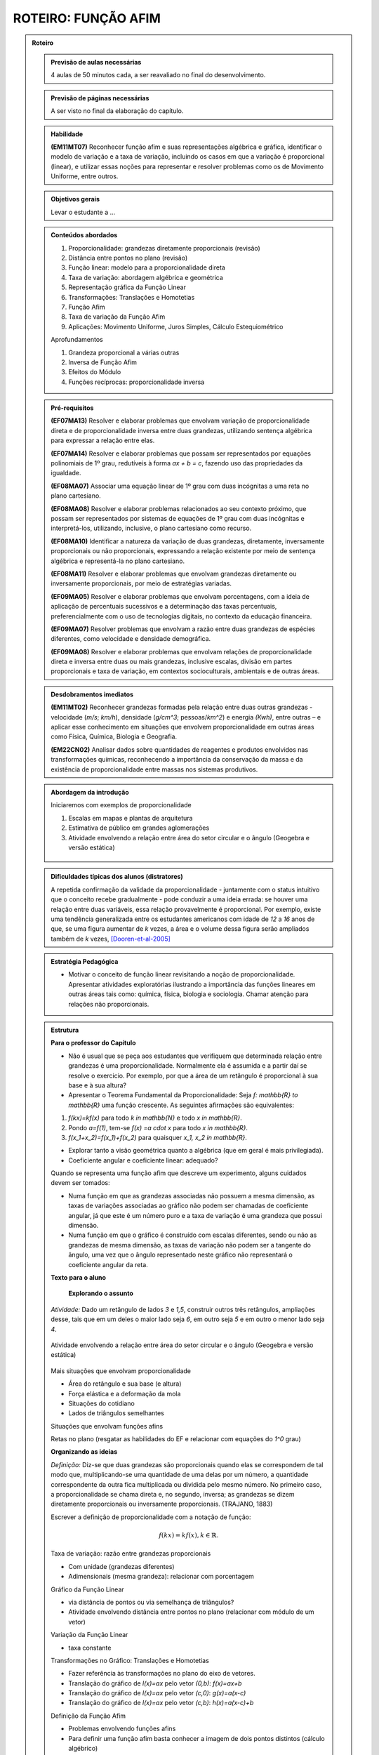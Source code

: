 ****************
ROTEIRO: FUNÇÃO AFIM
****************

.. _sec-rot:
.. admonition:: Roteiro

   .. admonition:: Previsão de aulas necessárias

      		4 aulas de 50 minutos cada, a ser reavaliado no final do desenvolvimento.

   .. admonition:: Previsão de páginas necessárias

      		A ser visto no final da elaboração do capítulo.

	
   .. admonition::Fase de elaboração

      `Fase 1 (Refinamentos)<https://www.umlivroaberto.com/BookCloud/Metodologia/master/view/fases-de-elaboracao.html#sec-fase-1>`_


   .. admonition:: Habilidade

      **(EM11MT07)** Reconhecer função afim e suas representações algébrica e gráfica, identificar o modelo de variação e a taxa de variação, incluindo os casos em que a variação é proporcional (linear), e utilizar essas noções para representar e resolver problemas como os de Movimento Uniforme, entre outros.


   .. admonition:: Objetivos gerais

      Levar o estudante a ...

   .. admonition:: Conteúdos abordados
		
      #. Proporcionalidade: grandezas diretamente proporcionais (revisão)
      #. Distância entre pontos no plano (revisão)
      #. Função linear: modelo para a proporcionalidade direta
      #. Taxa de variação: abordagem algébrica e geométrica
      #. Representação gráfica da Função Linear
      #. Transformações: Translações e Homotetias
      #. Função Afim
      #. Taxa de variação da Função Afim
      #. Aplicações: Movimento Uniforme, Juros Simples, Cálculo Estequiométrico
      
      Aprofundamentos
      
      #. Grandeza proporcional a várias outras
      #. Inversa de Função Afim
      #. Efeitos do Módulo
      #. Funções recíprocas: proporcionalidade inversa

   .. admonition:: Pré-requisitos

      **(EF07MA13)** Resolver e elaborar problemas que envolvam variação de proporcionalidade direta e de proporcionalidade inversa entre duas grandezas, utilizando sentença algébrica para expressar a relação entre elas.

      **(EF07MA14)** Resolver e elaborar problemas que possam ser representados por equações polinomiais de 1º grau, redutíveis à forma `ax + b = c`, fazendo uso das propriedades da igualdade.

      **(EF08MA07)** Associar uma equação linear de 1º grau com duas incógnitas a uma reta no plano cartesiano.

      **(EF08MA08)** Resolver e elaborar problemas relacionados ao seu contexto próximo, que possam ser representados por sistemas de equações de 1º grau com duas incógnitas e interpretá-los, utilizando, inclusive, o plano cartesiano como recurso.

      **(EF08MA10)** Identificar a natureza da variação de duas grandezas, diretamente, inversamente proporcionais ou não proporcionais, expressando a relação existente por meio de sentença algébrica e representá-la no plano cartesiano.

      **(EF08MA11)** Resolver e elaborar problemas que envolvam grandezas diretamente ou inversamente proporcionais, por meio de estratégias variadas.

      **(EF09MA05)** Resolver e elaborar problemas que envolvam porcentagens, com a ideia de aplicação de percentuais sucessivos e a determinação das taxas percentuais, preferencialmente com o uso de tecnologias digitais, no contexto da educação financeira.

      **(EF09MA07)** Resolver problemas que envolvam a razão entre duas grandezas de espécies diferentes, como velocidade e densidade demográfica.

      **(EF09MA08)** Resolver e elaborar problemas que envolvam relações de proporcionalidade direta e inversa entre duas ou mais grandezas, inclusive escalas, divisão em partes proporcionais e taxa de variação, em contextos socioculturais, ambientais e de outras áreas.

   .. admonition:: Desdobramentos imediatos

      **(EM11MT02)** Reconhecer grandezas formadas pela relação entre duas outras grandezas - velocidade (`m/s`; `km/h`), densidade (`g/cm^3`; pessoas/`km^2`) e energia `(Kwh)`, entre outras – e aplicar esse conhecimento em situações que envolvem proporcionalidade em outras áreas como Física, Química, Biologia e Geografia.
      
      **(EM22CN02)** Analisar dados sobre quantidades de reagentes e produtos envolvidos nas transformações químicas, reconhecendo a importância da conservação da massa e da existência de proporcionalidade entre massas nos sistemas produtivos.

   .. admonition:: Abordagem da introdução
   
      Iniciaremos com exemplos de proporcionalidade
      
      #. Escalas em mapas e plantas de arquitetura
      #. Estimativa de público em grandes aglomerações
      #. Atividade envolvendo a relação entre área do setor circular e o ângulo (Geogebra e versão estática)

      .. figure:: _resources/setor.png
         :width: 400pt
         :align: center
      
   .. admonition:: Dificuldades típicas dos alunos (distratores)
      
      A repetida confirmação da validade da proporcionalidade - juntamente com o status intuitivo que o conceito recebe gradualmente - pode conduzir a uma ideia errada: se houver uma relação entre duas variáveis, essa relação provavelmente é proporcional. Por exemplo, existe uma tendência generalizada entre os estudantes americanos com idade de `12` a `16` anos de que, se uma figura aumentar de `k` vezes, a área e o volume dessa figura serão ampliados também de `k` vezes, [Dooren-et-al-2005]_ 

   .. admonition:: Estratégia Pedagógica

      * Motivar o conceito de função linear revisitando a noção de proporcionalidade. Apresentar atividades exploratórias ilustrando a importância das funções lineares em outras áreas tais como: química, física, biologia e sociologia. Chamar atenção para relações não proporcionais.
   
   .. admonition:: Estrutura

      **Para o professor do Capítulo**

      * Não é usual que se peça aos estudantes que verifiquem que determinada relação entre grandezas é uma proporcionalidade. Normalmente ela é assumida e a partir daí se resolve o exercicio. Por exemplo, por que a área de um retângulo é proporcional à sua base e à sua altura?
   
      * Apresentar o Teorema Fundamental da Proporcionalidade: Seja `f: \mathbb{R} \to \mathbb{R}` uma função crescente. As seguintes afirmações são equivalentes:
      
      #. `f(kx)=kf(x)` para todo `k \in \mathbb{N}` e todo `x \in \mathbb{R}`.
      #. Pondo `a=f(1)`, tem-se `f(x) =a \cdot x` para todo `x \in \mathbb{R}`.
      #. `f(x_1+x_2)=f(x_1)+f(x_2)` para quaisquer `x_1, x_2 \in \mathbb{R}`.
      
      * Explorar tanto a visão geométrica quanto a algébrica (que em geral é mais privilegiada).
      
      * Coeficiente angular e coeficiente linear: adequado?
      
      Quando se representa uma função afim que descreve um experimento, alguns cuidados devem ser tomados:
      
      * Numa função em que as grandezas associadas não possuem a mesma dimensão, as taxas de variações associadas ao gráfico não podem ser chamadas de coeficiente angular, já que este é um número puro e a taxa de variação é uma grandeza que possui dimensão.
      
      * Numa função em que o gráfico é construído com escalas diferentes, sendo ou não as grandezas de mesma dimensão, as taxas de variação não podem ser a tangente do ângulo, uma vez que o ângulo representado neste gráfico não representará o coeficiente angular da reta.
      
      **Texto para o aluno**

      	**Explorando o assunto**

      *Atividade:* Dado um retângulo de lados `3` e `1,5`, construir outros três retângulos, ampliações desse, tais que em um deles o maior lado seja `6`, em outro seja `5` e em outro o menor lado seja `4`.

      .. figure:: _resources/ampliacoes_retangulo.png
         :width: 400pt
         :align: center

      Atividade envolvendo a relação entre área do setor circular e o ângulo (Geogebra e versão estática)

      .. figure:: _resources/setor.png
         :width: 400pt
         :align: center
         
      Mais situações que envolvam proporcionalidade
      
      * Área do retângulo e sua base (e altura)
      * Força elástica e a deformação da mola
      * Situações do cotidiano
      * Lados de triângulos semelhantes
      
      Situações que envolvam funções afins
      
      Retas no plano (resgatar as habilidades do EF e relacionar com equações do `1^0` grau)

      **Organizando as ideias**
      
      *Definição:* Diz-se que duas grandezas são proporcionais quando elas se correspondem de tal modo que, multiplicando-se uma quantidade de uma delas por um número, a quantidade correspondente da outra fica multiplicada ou dividida pelo mesmo número. No primeiro caso, a proporcionalidade se chama direta e, no segundo, inversa; as grandezas se dizem diretamente proporcionais ou inversamente proporcionais. (TRAJANO, 1883)
      
      Escrever a definição de proporcionalidade com a notação de função:
      
      .. math::

         f(kx)=kf(x),   k \in \mathbb{R}.

      Taxa de variação: razão entre grandezas proporcionais
      
      * Com unidade (grandezas diferentes)
      * Adimensionais (mesma grandeza): relacionar com porcentagem
      
      Gráfico da Função Linear
      
      * via distância de pontos ou via semelhança de triângulos?
      * Atividade envolvendo distância entre pontos no plano (relacionar com módulo de um vetor)

      Variação da Função Linear
      
      * taxa constante

      Transformações no Gráfico: Translações e Homotetias
      
      * Fazer referência às transformações no plano do eixo de vetores.
      * Translação do gráfico de `l(x)=ax` pelo vetor `(0,b)`: `f(x)=ax+b`
      * Translação do gráfico de `l(x)=ax` pelo vetor `(c,0)`: `g(x)=a(x-c)`
      * Translação do gráfico de `l(x)=ax` pelo vetor `(c,b)`: `h(x)=a(x-c)+b`
      
      Definição da Função Afim
      
      * Problemas envolvendo funções afins
      * Para definir uma função afim basta conhecer a imagem de dois pontos distintos (cálculo algébrico)
      * Atividade que peça para os estudantes criarem problemas que são modelados por funções afins
      
      Taxa de Variação: abordagem algébrica e geométrica
      
      Variação da função afim
      *Pergunta:* faz sentido falar em taxa de variação média da função afim? 
      Nesse contexto ela é igual à instantânea… para destacar esse fato precisaríamos dar exemplos onde ela não é constante e para isso devemos definir a taxa média para uma função qualquer.

      **Praticando o assunto**
      
      Dividir um número `L` em partes proporcionais a `a_1,a_2,...,a_n` (Regra da sociedade)
      
      Agrupar: situação, gráfico e expressão algébrica

      Interseção entre gráficos (sistemas de equações)

      Espaço x Tempo: o movimento uniforme

      Juros em função do tempo, juros em função do capital inicial

      Cálculo Estequiométrico
      
      **Aprofundamento**
      
      #. Grandeza proporcional a várias outras 
      #. Inversa da função afim
      #. Efeitos do Módulo 
      #. Funções recíprocas: proporcionalidade inversa
      
      *Em uma vinícola podemos comprar vinho por litro. Neste caso, o vinho é colocado em garrafões com capacidade de 5 litros. O vinho é vendido por 2,50 euros por litro e cada garrafão é vendido a 1,50 euros.*
      
      #. Calcule o preço que um cliente deverá pagar por `2` litros, por `5` litros e por `7` litros. Explique seus cálculos.
      #. Exprima o preço `p(x)` em função do volume `x` (expresso em litros) de vinho comprado, para `x` compreendido entre `0` e `15`.
      #. Trace a curva que representa a função `p` no plano cartesiano. Usando a escala `1 cm` para `1` litro no eixo das abscissas e `1 cm` para `2` euros nas ordenadas.

   .. admonition:: Referências Bibliográficas
   
      .. [Azevedo-2014] Azevedo, R. S. Resolução de problemas no ensino de função afim, TCC PROFMAT-IMPA.
      
      .. [Dooren-et-al-2005] Dooren W., De Bock, D., Hessels, A., Janssens, D. & Verschaffel, L.: Not everything is proportional: Effects of age and problem type on propensities for overgeneralization. Cognition and Instruction, V. 23, p. 57 –86.
      
      .. [Lima-2006] Lima, E. A matemática do ensino médio – Vol. 1,  9a ed. Coleção do Professor de Matemática. Sociedade Brasileira de Matemática, Rio de Janeiro.
      
      .. [Orton-et-al-1999] Orton, J., Orton, A. & Roper, T. Pictorial and practical contexts and the perception of pattern. In A. Orton (Ed.), Patterns in the teaching and learning of mathematics. London, England: Cassell.

      .. [Stacey-1989] Stacey, K. Finding and using patterns in linear generalizing problems. Educational Studies in Mathematics, 20, 147–164.